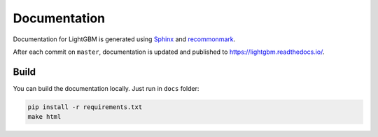 Documentation
=============

Documentation for LightGBM is generated using `Sphinx <http://www.sphinx-doc.org/>`__ and `recommonmark <https://recommonmark.readthedocs.io/>`__.

After each commit on ``master``, documentation is updated and published to https://lightgbm.readthedocs.io/.

Build
-----

You can build the documentation locally. Just run in ``docs`` folder:

.. code:: sh

    pip install -r requirements.txt
    make html
